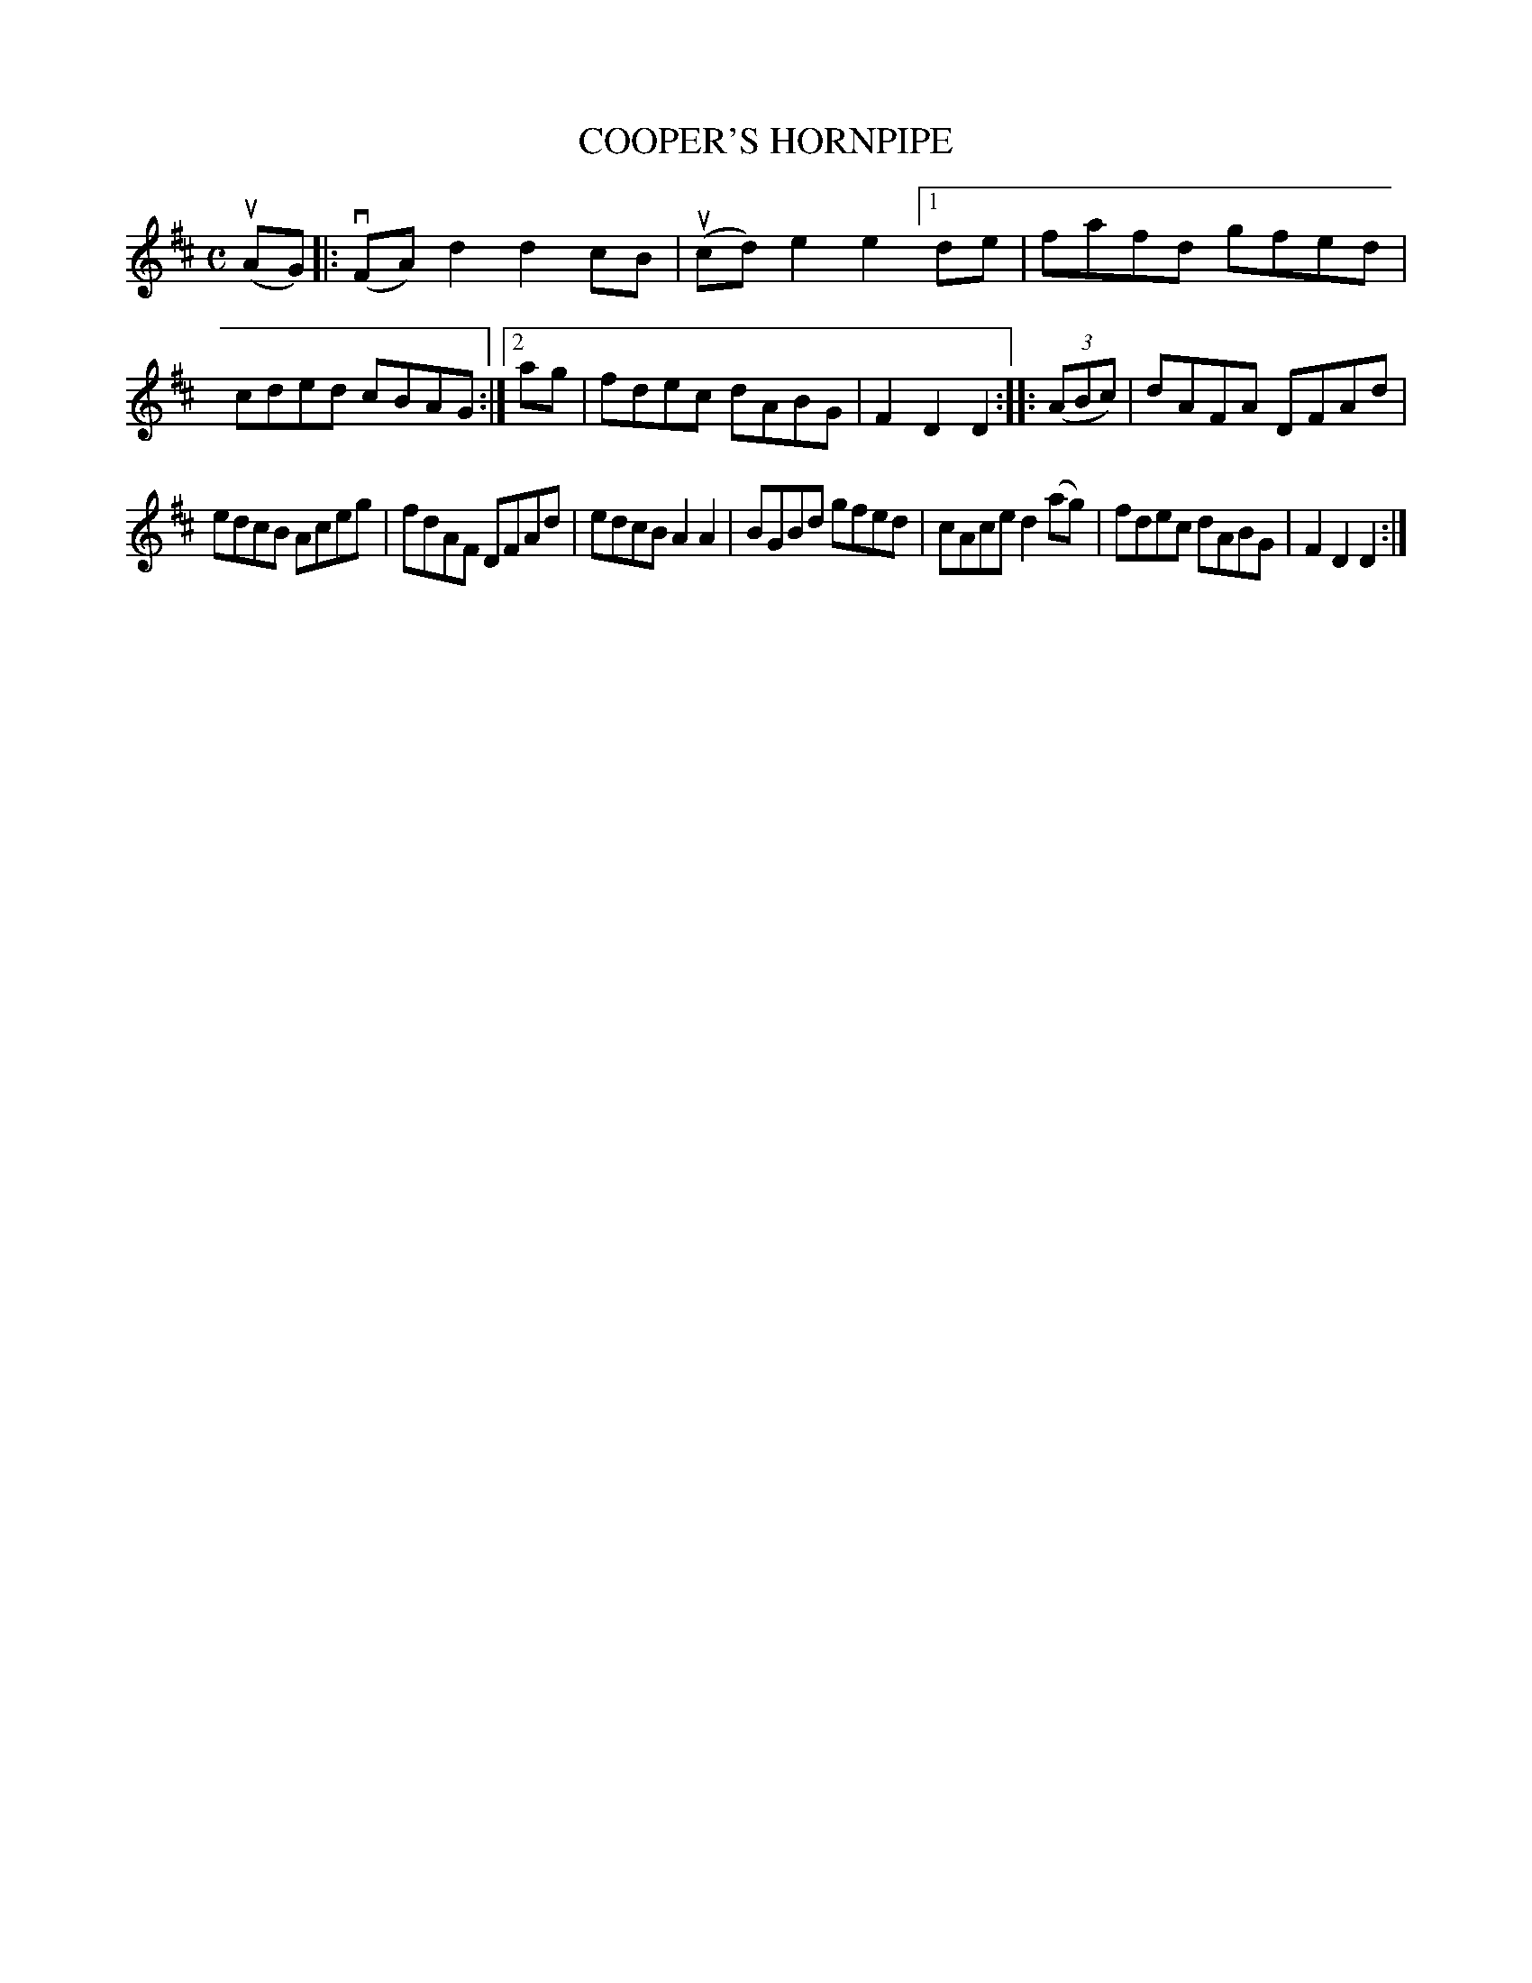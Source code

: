 X: 2346
T: COOPER'S HORNPIPE
%R: hornpipe, reel
B: James Kerr "Merry Melodies" v.2 p.38 #346
Z: 2016 John Chambers <jc:trillian.mit.edu>
M: C
L: 1/8
K: D
(uAG) |:\
(vFA)d2 d2cB | (ucd)e2 e2[1 de |\
fafd gfed | cded cBAG :|[2 ag |\
fdec dABG | F2D2D2 ::\
(3(ABc) |\
dAFA DFAd |
edcB Aceg |\
fdAF DFAd | edcB A2A2 |\
BGBd gfed | cAce d2(ag) |\
fdec dABG | F2D2D2 :|
